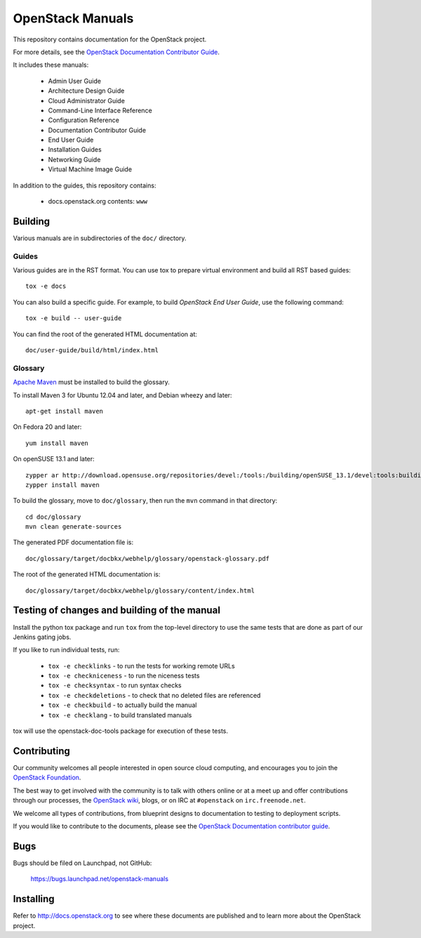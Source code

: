 OpenStack Manuals
+++++++++++++++++

This repository contains documentation for the OpenStack project.

For more details, see the `OpenStack Documentation Contributor
Guide <http://docs.openstack.org/contributor-guide/>`_.

It includes these manuals:

 * Admin User Guide
 * Architecture Design Guide
 * Cloud Administrator Guide
 * Command-Line Interface Reference
 * Configuration Reference
 * Documentation Contributor Guide
 * End User Guide
 * Installation Guides
 * Networking Guide
 * Virtual Machine Image Guide

In addition to the guides, this repository contains:

 * docs.openstack.org contents: ``www``


Building
========
Various manuals are in subdirectories of the ``doc/`` directory.

Guides
------
Various guides are in the RST format. You can use tox to prepare
virtual environment and build all RST based guides::

    tox -e docs

You can also build a specific guide.
For example, to build *OpenStack End User Guide*, use the following command::

    tox -e build -- user-guide

You can find the root of the generated HTML documentation at::

    doc/user-guide/build/html/index.html

Glossary
--------

`Apache Maven <http://maven.apache.org/>`_ must be installed to build the
glossary.

To install Maven 3 for Ubuntu 12.04 and later, and Debian wheezy and later::

    apt-get install maven

On Fedora 20 and later::

    yum install maven

On openSUSE 13.1 and later::

    zypper ar http://download.opensuse.org/repositories/devel:/tools:/building/openSUSE_13.1/devel:tools:building.repo
    zypper install maven

To build the glossary, move to ``doc/glossary``,
then run the ``mvn`` command in that directory::

    cd doc/glossary
    mvn clean generate-sources

The generated PDF documentation file is::

    doc/glossary/target/docbkx/webhelp/glossary/openstack-glossary.pdf

The root of the generated HTML documentation is::

    doc/glossary/target/docbkx/webhelp/glossary/content/index.html


Testing of changes and building of the manual
=============================================

Install the python tox package and run ``tox`` from the top-level
directory to use the same tests that are done as part of our Jenkins
gating jobs.

If you like to run individual tests, run:

 * ``tox -e checklinks`` - to run the tests for working remote URLs
 * ``tox -e checkniceness`` - to run the niceness tests
 * ``tox -e checksyntax`` - to run syntax checks
 * ``tox -e checkdeletions`` - to check that no deleted files are referenced
 * ``tox -e checkbuild`` - to actually build the manual
 * ``tox -e checklang`` - to build translated manuals

tox will use the openstack-doc-tools package for execution of these
tests.


Contributing
============

Our community welcomes all people interested in open source cloud
computing, and encourages you to join the `OpenStack Foundation
<http://www.openstack.org/join>`_.

The best way to get involved with the community is to talk with others
online or at a meet up and offer contributions through our processes,
the `OpenStack wiki <http://wiki.openstack.org>`_, blogs, or on IRC at
``#openstack`` on ``irc.freenode.net``.

We welcome all types of contributions, from blueprint designs to
documentation to testing to deployment scripts.

If you would like to contribute to the documents, please see the
`OpenStack Documentation contributor guide
<http://docs.openstack.org/contributor-guide/>`_.


Bugs
====

Bugs should be filed on Launchpad, not GitHub:

   https://bugs.launchpad.net/openstack-manuals


Installing
==========
Refer to http://docs.openstack.org to see where these documents are published
and to learn more about the OpenStack project.
